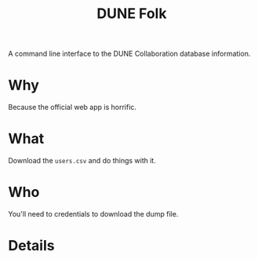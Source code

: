 #+title: DUNE Folk

A command line interface to the DUNE Collaboration database information.

* Why

Because the official web app is horrific.

* What

Download the ~users.csv~ and do things with it.

* Who

You'll need to credentials to download the dump file.

* Details



